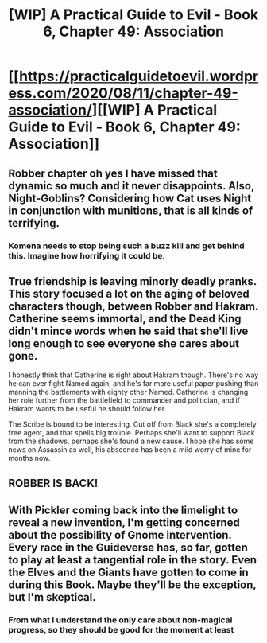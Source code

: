 #+TITLE: [WIP] A Practical Guide to Evil - Book 6, Chapter 49: Association

* [[https://practicalguidetoevil.wordpress.com/2020/08/11/chapter-49-association/][[WIP] A Practical Guide to Evil - Book 6, Chapter 49: Association]]
:PROPERTIES:
:Author: Ardvarkeating101
:Score: 47
:DateUnix: 1597120452.0
:DateShort: 2020-Aug-11
:FlairText: WIP
:END:

** Robber chapter oh yes I have missed that dynamic so much and it never disappoints. Also, Night-Goblins? Considering how Cat uses Night in conjunction with munitions, that is all kinds of terrifying.
:PROPERTIES:
:Author: elysian_field_day
:Score: 9
:DateUnix: 1597136155.0
:DateShort: 2020-Aug-11
:END:

*** Komena needs to stop being such a buzz kill and get behind this. Imagine how horrifying it could be.
:PROPERTIES:
:Author: alaskanfever
:Score: 6
:DateUnix: 1597157019.0
:DateShort: 2020-Aug-11
:END:


** True friendship is leaving minorly deadly pranks. This story focused a lot on the aging of beloved characters though, between Robber and Hakram. Catherine seems immortal, and the Dead King didn't mince words when he said that she'll live long enough to see everyone she cares about gone.

I honestly think that Catherine is right about Hakram though. There's no way he can ever fight Named again, and he's far more useful paper pushing than manning the battlements with eighty other Named. Catherine is changing her role further from the battlefield to commander and politician, and if Hakram wants to be useful he should follow her.

The Scribe is bound to be interesting. Cut off from Black she's a completely free agent, and that spells big trouble. Perhaps she'll want to support Black from the shadows, perhaps she's found a new cause. I hope she has some news on Assassin as well, his abscence has been a mild worry of mine for months now.
:PROPERTIES:
:Author: alaskanfever
:Score: 6
:DateUnix: 1597156858.0
:DateShort: 2020-Aug-11
:END:


** ROBBER IS BACK!
:PROPERTIES:
:Author: TrebarTilonai
:Score: 2
:DateUnix: 1597175228.0
:DateShort: 2020-Aug-12
:END:


** With Pickler coming back into the limelight to reveal a new invention, I'm getting concerned about the possibility of Gnome intervention. Every race in the Guideverse has, so far, gotten to play at least a tangential role in the story. Even the Elves and the Giants have gotten to come in during this Book. Maybe they'll be the exception, but I'm skeptical.
:PROPERTIES:
:Author: onemerrylilac
:Score: 1
:DateUnix: 1597264927.0
:DateShort: 2020-Aug-13
:END:

*** From what I understand the only care about non-magical progress, so they should be good for the moment at least
:PROPERTIES:
:Author: Ardvarkeating101
:Score: 1
:DateUnix: 1597266905.0
:DateShort: 2020-Aug-13
:END:
